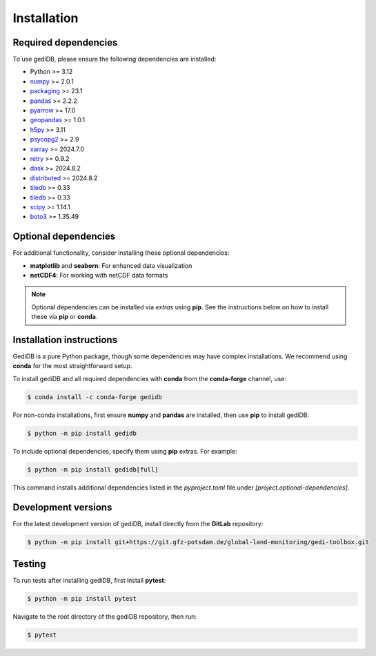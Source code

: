 .. _installing:

Installation
============

Required dependencies
---------------------

To use gediDB, please ensure the following dependencies are installed:

- Python >= 3.12
- `numpy <https://numpy.org/>`__ >= 2.0.1
- `packaging <https://packaging.pypa.io/en/latest/>`__ >= 23.1
- `pandas <https://pandas.pydata.org/>`__ >= 2.2.2
- `pyarrow <https://arrow.apache.org/>`__ >= 17.0
- `geopandas <https://geopandas.org/>`__ >= 1.0.1
- `h5py <https://www.h5py.org/>`__ >= 3.11
- `psycopg2 <https://www.psycopg.org/>`__ >= 2.9
- `xarray <https://xarray.pydata.org/>`__ >= 2024.7.0
- `retry <https://github.com/invl/retry>`__ >= 0.9.2
- `dask <https://dask.org/>`__ >= 2024.8.2
- `distributed <https://distributed.dask.org/>`__ >= 2024.8.2
- `tiledb <https://pypi.org/project/tiledb/>`__  >= 0.33
- `tiledb <https://pypi.org/project/tiledb/>`__  >= 0.33
- `scipy <https://scipy.org/>`__ >= 1.14.1
- `boto3 <https://pypi.org/project/boto3/>`__ >= 1.35.49

Optional dependencies
---------------------

For additional functionality, consider installing these optional dependencies:

- **matplotlib** and **seaborn**: For enhanced data visualization
- **netCDF4**: For working with netCDF data formats

.. note::

   Optional dependencies can be installed via *extras* using **pip**. See the instructions below on how to install these via **pip** or **conda**.

Installation instructions
-------------------------

GediDB is a pure Python package, though some dependencies may have complex installations. We recommend using **conda** for the most straightforward setup.

To install gediDB and all required dependencies with **conda** from the **conda-forge** channel, use:

.. code-block:: bash

    $ conda install -c conda-forge gedidb

For non-conda installations, first ensure **numpy** and **pandas** are installed, then use **pip** to install gediDB:

.. code-block:: bash

    $ python -m pip install gedidb

To include optional dependencies, specify them using **pip** extras. For example:

.. code-block:: bash

    $ python -m pip install gedidb[full]

This command installs additional dependencies listed in the `pyproject.toml` file under `[project.optional-dependencies]`.

Development versions
--------------------

For the latest development version of gediDB, install directly from the **GitLab** repository:

.. code-block:: bash

    $ python -m pip install git+https://git.gfz-potsdam.de/global-land-monitoring/gedi-toolbox.git

Testing
-------

To run tests after installing gediDB, first install **pytest**:

.. code-block:: bash

    $ python -m pip install pytest

Navigate to the root directory of the gediDB repository, then run:

.. code-block:: bash

    $ pytest
